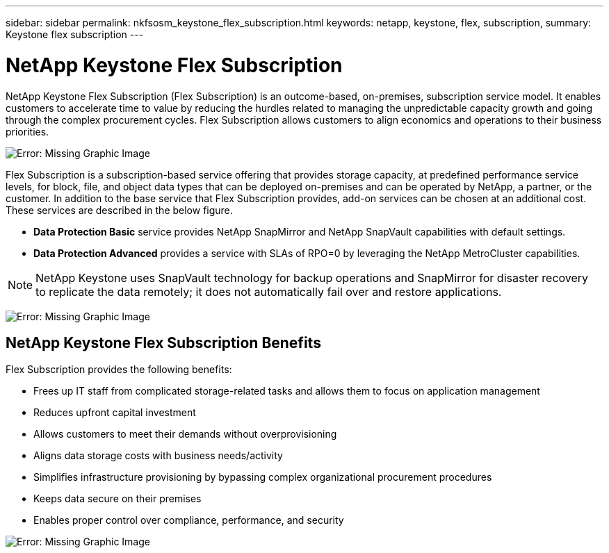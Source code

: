---
sidebar: sidebar
permalink: nkfsosm_keystone_flex_subscription.html
keywords: netapp, keystone, flex, subscription,
summary: Keystone flex subscription
---

= NetApp Keystone Flex Subscription
:hardbreaks:
:nofooter:
:icons: font
:linkattrs:
:imagesdir: ./media/

//
// This file was created with NDAC Version 2.0 (August 17, 2020)
//
// 2020-10-08 17:14:47.906891
//

[.lead]
NetApp Keystone Flex Subscription (Flex Subscription) is an outcome-based, on-premises, subscription service model. It enables customers to accelerate time to value by reducing the hurdles related to managing the unpredictable capacity growth and going through the complex procurement cycles. Flex Subscription allows customers to align economics and operations to their business priorities.

image:nkfsosm_image2.png[Error: Missing Graphic Image]

Flex Subscription is a subscription-based service offering that provides storage capacity, at predefined performance service levels, for block, file, and object data types that can be deployed on-premises and can be operated by NetApp, a partner, or the customer. In addition to the base service that Flex Subscription provides, add-on services can be chosen at an additional cost. These services are described in the below figure.

* *Data Protection Basic* service provides NetApp SnapMirror and NetApp SnapVault capabilities with default settings.
* *Data Protection Advanced* provides a service with SLAs of RPO=0 by leveraging the NetApp MetroCluster capabilities.

[NOTE]
NetApp Keystone uses SnapVault technology for backup operations and SnapMirror for disaster recovery to replicate the data remotely; it does not automatically fail over and restore applications.

image:nkfsosm_image3.png[Error: Missing Graphic Image]

== NetApp Keystone Flex Subscription Benefits

Flex Subscription provides the following benefits:

* Frees up IT staff from complicated storage-related tasks and allows them to focus on application management
* Reduces upfront capital investment
* Allows customers to meet their demands without overprovisioning
* Aligns data storage costs with business needs/activity
* Simplifies infrastructure provisioning by bypassing complex organizational procurement procedures
* Keeps data secure on their premises
* Enables proper control over compliance, performance, and security

image:nkfsosm_image4.png[Error: Missing Graphic Image]
